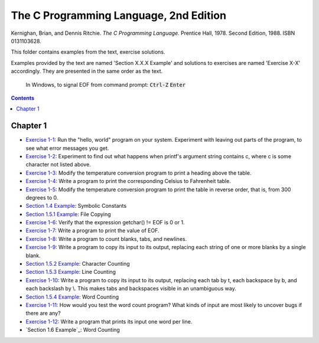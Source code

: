 ================================================================================
The C Programming Language, 2nd Edition
================================================================================

Kernighan, Brian, and Dennis Ritchie. *The C Programming Language.* Prentice
Hall, 1978. Second Edition, 1988. ISBN 0131103628.

This folder contains examples from the text, exercise solutions.

Examples provided by the text are named 'Section X.X.X Example' and solutions to
exercises are named 'Exercise X-X' accordingly.  They are presented in the same
order as the text.

    In Windows, to signal EOF from command prompt: :code:`Ctrl-Z` :code:`Enter`

.. contents::

Chapter 1
--------------------------------------------------------------------------------

* `Exercise 1-1`_: Run the "hello, world" program on your system.  Experiment with leaving out parts of the program, to see what error messages you get.
* `Exercise 1-2`_: Experiment to find out what happens when printf's argument string contains \c, where c is some character not listed above.
* `Exercise 1-3`_: Modify the temperature conversion program to print a heading above the table.
* `Exercise 1-4`_: Write a program to print the corresponding Celsius to Fahrenheit table.
* `Exercise 1-5`_: Modify the temperature conversion program to print the table in reverse order, that is, from 300 degrees to 0.
* `Section 1.4 Example`_: Symbolic Constants
* `Section 1.5.1 Example`_: File Copying
* `Exercise 1-6`_: Verify that the expression getchar() != EOF is 0 or 1.
* `Exercise 1-7`_: Write a program to print the value of EOF.
* `Exercise 1-8`_: Write a program to count blanks, tabs, and newlines.
* `Exercise 1-9`_: Write a program to copy its input to its output, replacing each string of one or more blanks by a single blank.
* `Section 1.5.2 Example`_: Character Counting
* `Section 1.5.3 Example`_: Line Counting
* `Exercise 1-10`_: Write a program to copy its input to its output, replacing each tab by \t, each backspace by \b, and each backslash by \\.  This makes tabs and backspaces visible in an unambiguous way.
* `Section 1.5.4 Example`_: Word Counting
* `Exercise 1-11`_: How would you test the word count program?  What kinds of input are most likely to uncover bugs if there are any?
* `Exercise 1-12`_: Write a program that prints its input one word per line.
* `Section 1.6 Example`_: Word Counting

.. _Exercise 1-1: chapter_1/ex1-1.c
.. _Exercise 1-2: chapter_1/ex1-2.c
.. _Exercise 1-3: chapter_1/ex1-3.c
.. _Exercise 1-4: chapter_1/ex1-4.c
.. _Exercise 1-5: chapter_1/ex1-5.c
.. _Section 1.4 Example: chapter_1/sec1-4.c
.. _Section 1.5.1 Example: chapter_1/sec1-5-1.c
.. _Exercise 1-6: chapter_1/ex1-6.c
.. _Exercise 1-7: chapter_1/ex1-7.c
.. _Exercise 1-8: chapter_1/ex1-8.c
.. _Exercise 1-9: chapter_1/ex1-9.c
.. _Section 1.5.2 Example: chapter_1/sec1-5-2.c
.. _Section 1.5.3 Example: chapter_1/sec1-5-3.c
.. _Exercise 1-10: chapter_1/ex1-10.c
.. _Section 1.5.4 Example: chapter_1/sec1-5-4.c
.. _Exercise 1-11: chapter_1/ex1-11.c
.. _Exercise 1-12: chapter_1/ex1-12.c

